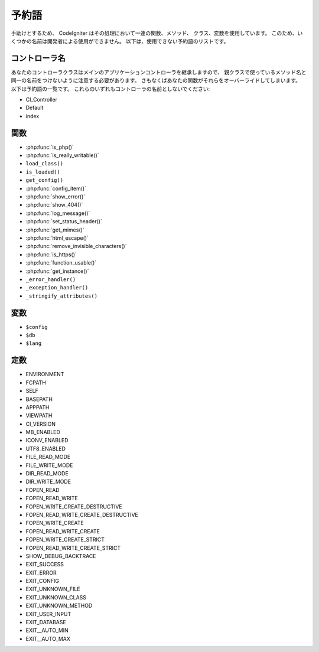 ######
予約語
######

手助けとするため、 CodeIgniter はその処理において一連の関数、メソッド、
クラス、変数を使用しています。
このため、いくつかの名前は開発者による使用ができません。
以下は、使用できない予約語のリストです。

コントローラ名
--------------

あなたのコントローラクラスはメインのアプリケーションコントローラを継承しますので、
親クラスで使っているメソッド名と同一の名前をつけないように注意する必要があります。
さもなくばあなたの関数がそれらをオーバーライドしてしまいます。
以下は予約語の一覧です。
これらのいずれもコントローラの名前としないでください:

-  CI_Controller
-  Default
-  index

関数
----

-  :php:func:`is_php()`
-  :php:func:`is_really_writable()`
-  ``load_class()``
-  ``is_loaded()``
-  ``get_config()``
-  :php:func:`config_item()`
-  :php:func:`show_error()`
-  :php:func:`show_404()`
-  :php:func:`log_message()`
-  :php:func:`set_status_header()`
-  :php:func:`get_mimes()`
-  :php:func:`html_escape()`
-  :php:func:`remove_invisible_characters()`
-  :php:func:`is_https()`
-  :php:func:`function_usable()`
-  :php:func:`get_instance()`
-  ``_error_handler()``
-  ``_exception_handler()``
-  ``_stringify_attributes()``

変数
----

-  ``$config``
-  ``$db``
-  ``$lang``

定数
----

-  ENVIRONMENT
-  FCPATH
-  SELF
-  BASEPATH
-  APPPATH
-  VIEWPATH
-  CI_VERSION
-  MB_ENABLED
-  ICONV_ENABLED
-  UTF8_ENABLED
-  FILE_READ_MODE
-  FILE_WRITE_MODE
-  DIR_READ_MODE
-  DIR_WRITE_MODE
-  FOPEN_READ
-  FOPEN_READ_WRITE
-  FOPEN_WRITE_CREATE_DESTRUCTIVE
-  FOPEN_READ_WRITE_CREATE_DESTRUCTIVE
-  FOPEN_WRITE_CREATE
-  FOPEN_READ_WRITE_CREATE
-  FOPEN_WRITE_CREATE_STRICT
-  FOPEN_READ_WRITE_CREATE_STRICT
-  SHOW_DEBUG_BACKTRACE
-  EXIT_SUCCESS
-  EXIT_ERROR
-  EXIT_CONFIG
-  EXIT_UNKNOWN_FILE
-  EXIT_UNKNOWN_CLASS
-  EXIT_UNKNOWN_METHOD
-  EXIT_USER_INPUT
-  EXIT_DATABASE
-  EXIT__AUTO_MIN
-  EXIT__AUTO_MAX
